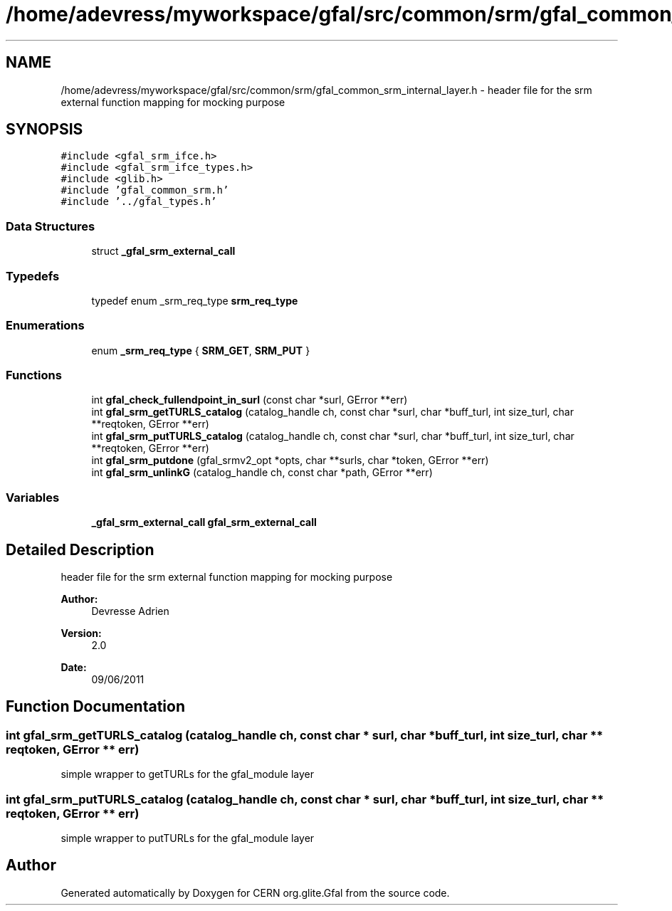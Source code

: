 .TH "/home/adevress/myworkspace/gfal/src/common/srm/gfal_common_srm_internal_layer.h" 3 "29 Aug 2011" "Version 1.90" "CERN org.glite.Gfal" \" -*- nroff -*-
.ad l
.nh
.SH NAME
/home/adevress/myworkspace/gfal/src/common/srm/gfal_common_srm_internal_layer.h \- header file for the srm external function mapping for mocking purpose 
.SH SYNOPSIS
.br
.PP
\fC#include <gfal_srm_ifce.h>\fP
.br
\fC#include <gfal_srm_ifce_types.h>\fP
.br
\fC#include <glib.h>\fP
.br
\fC#include 'gfal_common_srm.h'\fP
.br
\fC#include '../gfal_types.h'\fP
.br

.SS "Data Structures"

.in +1c
.ti -1c
.RI "struct \fB_gfal_srm_external_call\fP"
.br
.in -1c
.SS "Typedefs"

.in +1c
.ti -1c
.RI "typedef enum _srm_req_type \fBsrm_req_type\fP"
.br
.in -1c
.SS "Enumerations"

.in +1c
.ti -1c
.RI "enum \fB_srm_req_type\fP { \fBSRM_GET\fP, \fBSRM_PUT\fP }"
.br
.in -1c
.SS "Functions"

.in +1c
.ti -1c
.RI "int \fBgfal_check_fullendpoint_in_surl\fP (const char *surl, GError **err)"
.br
.ti -1c
.RI "int \fBgfal_srm_getTURLS_catalog\fP (catalog_handle ch, const char *surl, char *buff_turl, int size_turl, char **reqtoken, GError **err)"
.br
.ti -1c
.RI "int \fBgfal_srm_putTURLS_catalog\fP (catalog_handle ch, const char *surl, char *buff_turl, int size_turl, char **reqtoken, GError **err)"
.br
.ti -1c
.RI "int \fBgfal_srm_putdone\fP (gfal_srmv2_opt *opts, char **surls, char *token, GError **err)"
.br
.ti -1c
.RI "int \fBgfal_srm_unlinkG\fP (catalog_handle ch, const char *path, GError **err)"
.br
.in -1c
.SS "Variables"

.in +1c
.ti -1c
.RI "\fB_gfal_srm_external_call\fP \fBgfal_srm_external_call\fP"
.br
.in -1c
.SH "Detailed Description"
.PP 
header file for the srm external function mapping for mocking purpose 

\fBAuthor:\fP
.RS 4
Devresse Adrien 
.RE
.PP
\fBVersion:\fP
.RS 4
2.0 
.RE
.PP
\fBDate:\fP
.RS 4
09/06/2011 
.RE
.PP

.SH "Function Documentation"
.PP 
.SS "int gfal_srm_getTURLS_catalog (catalog_handle ch, const char * surl, char * buff_turl, int size_turl, char ** reqtoken, GError ** err)"
.PP
simple wrapper to getTURLs for the gfal_module layer 
.SS "int gfal_srm_putTURLS_catalog (catalog_handle ch, const char * surl, char * buff_turl, int size_turl, char ** reqtoken, GError ** err)"
.PP
simple wrapper to putTURLs for the gfal_module layer 
.SH "Author"
.PP 
Generated automatically by Doxygen for CERN org.glite.Gfal from the source code.
